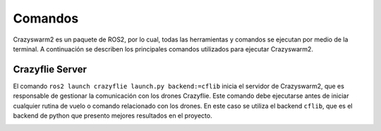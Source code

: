 Comandos
========

Crazyswarm2 es un paquete de ROS2, por lo cual, todas las herramientas y comandos se ejecutan por medio de la terminal. A continuación se describen los principales comandos utilizados para ejecutar Crazyswarm2.

Crazyflie Server
----------------

El comando ``ros2 launch crazyflie launch.py backend:=cflib`` inicia el servidor de Crazyswarm2, que es responsable de gestionar la comunicación con los drones Crazyflie. Este comando debe ejecutarse antes de iniciar cualquier rutina de vuelo o comando relacionado con los drones. En este caso se utiliza el backend ``cflib``, que es el backend de python que presento mejores resultados en el proyecto.

.. image:: img/NodosCrazyswarm2.png
    :width: 600px
    :align: center
    :alt: Nodos de Crazyswarm2